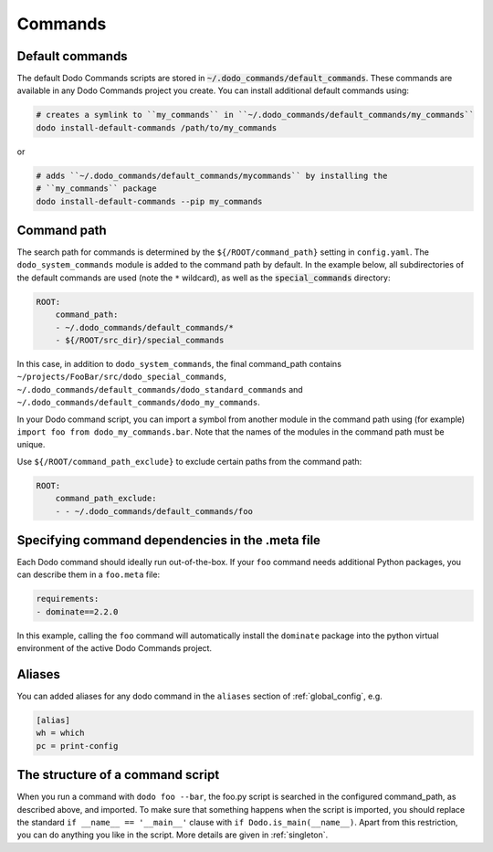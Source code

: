 .. _commands:

********
Commands
********

Default commands
================

The default Dodo Commands scripts are stored in :code:`~/.dodo_commands/default_commands`. These commands are available in any Dodo Commands project you create. You can install additional default commands using:

.. code-block:: bash

    # creates a symlink to ``my_commands`` in ``~/.dodo_commands/default_commands/my_commands``
    dodo install-default-commands /path/to/my_commands

or

.. code-block:: bash

    # adds ``~/.dodo_commands/default_commands/mycommands`` by installing the
    # ``my_commands`` package
    dodo install-default-commands --pip my_commands


Command path
============

The search path for commands is determined by the ``${/ROOT/command_path}`` setting in ``config.yaml``. The ``dodo_system_commands`` module is added to the command path by default. In the example below, all subdirectories of the default commands are used (note the ``*`` wildcard), as well as the :code:`special_commands` directory:

.. code-block:: yaml

    ROOT:
        command_path:
        - ~/.dodo_commands/default_commands/*
        - ${/ROOT/src_dir}/special_commands

In this case, in addition to ``dodo_system_commands``, the final command_path contains ``~/projects/FooBar/src/dodo_special_commands``, ``~/.dodo_commands/default_commands/dodo_standard_commands`` and ``~/.dodo_commands/default_commands/dodo_my_commands``.

In your Dodo command script, you can import a symbol from another module in the command path using (for example) ``import foo from dodo_my_commands.bar``. Note that the names of the modules in the command path must be unique.

Use ``${/ROOT/command_path_exclude}`` to exclude certain paths from the command path:

.. code-block:: yaml

    ROOT:
        command_path_exclude:
        - - ~/.dodo_commands/default_commands/foo


Specifying command dependencies in the .meta file
=================================================

Each Dodo command should ideally run out-of-the-box. If your ``foo`` command needs additional Python packages, you can describe them in a ``foo.meta`` file:

.. code-block:: yaml

    requirements:
    - dominate==2.2.0

In this example, calling the ``foo`` command will automatically install the ``dominate`` package into the python virtual environment of the active Dodo Commands project.


Aliases
=======

You can added aliases for any dodo command in the ``aliases`` section of :ref:`global_config`, e.g.

.. code-block:: ini

    [alias]
    wh = which
    pc = print-config


The structure of a command script
=================================

When you run a command with ``dodo foo --bar``, the foo.py script is searched in the configured command_path, as described above, and imported. To make sure that something happens when the script is imported, you should replace the standard ``if __name__ == '__main__'`` clause with ``if Dodo.is_main(__name__)``. Apart from this restriction, you can do anything you like in the script. More details are given in :ref:`singleton`.
